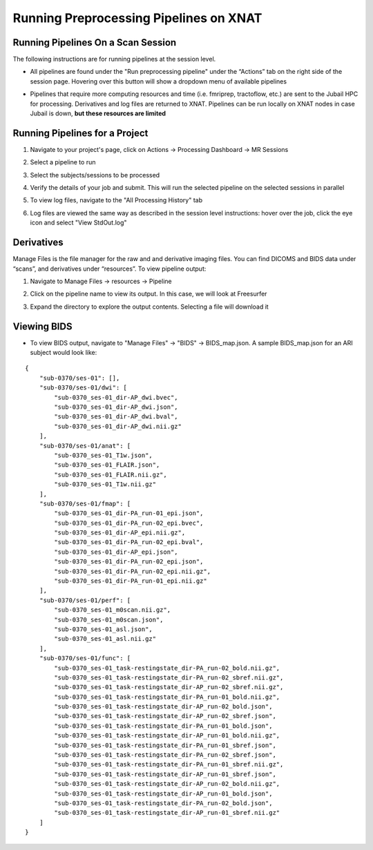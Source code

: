 Running Preprocessing Pipelines on XNAT
=======================================

Running Pipelines On a Scan Session 
-----------------------------------------

The following instructions are for running pipelines at the session level.

* All pipelines are found under the "Run preprocessing pipeline" under the “Actionsˮ tab on the right side of the session page. Hovering over this button will show a dropdown menu of available pipelines 

.. image:: ../_static/run_pipeline.png
   :alt: 


* Pipelines that require more computing resources and time (i.e. fmriprep, tractoflow, etc.) are sent to the Jubail HPC for processing. Derivatives and log files are returned to XNAT. Pipelines can be run locally on XNAT nodes in case Jubail is down, **but these resources are limited**






Running Pipelines for a Project
-----------------------------------------

1. Navigate to your project's page, click on Actions → Processing Dashboard → MR Sessions

   .. image:: ../_static/pipe_proj_1.png

2. Select a pipeline to run

   .. image:: ../_static/pipe_proj_2.png

3. Select the subjects/sessions to be processed

   .. image:: ../_static/pipe_proj_3.png

4. Verify the details of your job and submit. This will run the selected pipeline on the selected sessions in parallel

   .. image:: ../_static/pipe_proj_4.png

5. To view log files, navigate to the "All Processing History" tab

   .. image:: ../_static/pipe_proj_5.png

6. Log files are viewed the same way as described in the session level 
   instructions: hover over the job, click the eye icon and select "View StdOut.log"

   .. image:: ../_static/pipe_proj_6.png




Derivatives
-----------
Manage Files is the file manager for the raw and and derivative imaging files. You
can find DICOMS and BIDS data under “scansˮ, and derivatives under
“resourcesˮ. To view pipeline output:

1. Navigate to Manage Files → resources → Pipeline

.. image:: ../_static/deriv_1.png

2. Click on the pipeline name to view its output. In this case, we will look at Freesurfer

.. image:: ../_static/deriv_2.png

3. Expand the directory to explore the output contents. Selecting a file will download it

.. image:: ../_static/deriv_3.png


Viewing BIDS
------------

* To view BIDS output, navigate to "Manage Files" → "BIDS" → BIDS_map.json. A sample BIDS_map.json for an ARI subject would look like:

::

   {
       "sub-0370/ses-01": [],
       "sub-0370/ses-01/dwi": [
           "sub-0370_ses-01_dir-AP_dwi.bvec",
           "sub-0370_ses-01_dir-AP_dwi.json",
           "sub-0370_ses-01_dir-AP_dwi.bval",
           "sub-0370_ses-01_dir-AP_dwi.nii.gz"
       ],
       "sub-0370/ses-01/anat": [
           "sub-0370_ses-01_T1w.json",
           "sub-0370_ses-01_FLAIR.json",
           "sub-0370_ses-01_FLAIR.nii.gz",
           "sub-0370_ses-01_T1w.nii.gz"
       ],
       "sub-0370/ses-01/fmap": [
           "sub-0370_ses-01_dir-PA_run-01_epi.json",
           "sub-0370_ses-01_dir-PA_run-02_epi.bvec",
           "sub-0370_ses-01_dir-AP_epi.nii.gz",
           "sub-0370_ses-01_dir-PA_run-02_epi.bval",
           "sub-0370_ses-01_dir-AP_epi.json",
           "sub-0370_ses-01_dir-PA_run-02_epi.json",
           "sub-0370_ses-01_dir-PA_run-02_epi.nii.gz",
           "sub-0370_ses-01_dir-PA_run-01_epi.nii.gz"
       ],
       "sub-0370/ses-01/perf": [
           "sub-0370_ses-01_m0scan.nii.gz",
           "sub-0370_ses-01_m0scan.json",
           "sub-0370_ses-01_asl.json",
           "sub-0370_ses-01_asl.nii.gz"
       ],
       "sub-0370/ses-01/func": [
           "sub-0370_ses-01_task-restingstate_dir-PA_run-02_bold.nii.gz",
           "sub-0370_ses-01_task-restingstate_dir-PA_run-02_sbref.nii.gz",
           "sub-0370_ses-01_task-restingstate_dir-AP_run-02_sbref.nii.gz",
           "sub-0370_ses-01_task-restingstate_dir-PA_run-01_bold.nii.gz",
           "sub-0370_ses-01_task-restingstate_dir-AP_run-02_bold.json",
           "sub-0370_ses-01_task-restingstate_dir-AP_run-02_sbref.json",
           "sub-0370_ses-01_task-restingstate_dir-PA_run-01_bold.json",
           "sub-0370_ses-01_task-restingstate_dir-AP_run-01_bold.nii.gz",
           "sub-0370_ses-01_task-restingstate_dir-PA_run-01_sbref.json",
           "sub-0370_ses-01_task-restingstate_dir-PA_run-02_sbref.json",
           "sub-0370_ses-01_task-restingstate_dir-PA_run-01_sbref.nii.gz",
           "sub-0370_ses-01_task-restingstate_dir-AP_run-01_sbref.json",
           "sub-0370_ses-01_task-restingstate_dir-AP_run-02_bold.nii.gz",
           "sub-0370_ses-01_task-restingstate_dir-AP_run-01_bold.json",
           "sub-0370_ses-01_task-restingstate_dir-PA_run-02_bold.json",
           "sub-0370_ses-01_task-restingstate_dir-AP_run-01_sbref.nii.gz"
       ]
   }




















